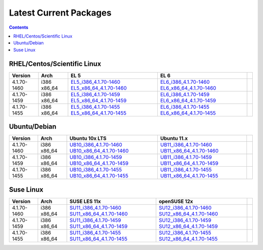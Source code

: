 =======================
Latest Current Packages
=======================

.. contents::
   :depth: 3

RHEL/Centos/Scientific Linux
----------------------------

+-------------+--------+---------------------------+---------------------------+-+
| Version     | Arch   | EL 5                      | EL 6                      | |
+=============+========+===========================+===========================+=+
| 4.1.70-1460 | i386   | `EL5_i386_4.1.70-1460`_   | `EL6_i386_4.1.70-1460`_   | |
|             | x86_64 | `EL5_x86_64_4.1.70-1460`_ | `EL6_x86_64_4.1.70-1460`_ | |
+-------------+--------+---------------------------+---------------------------+-+
| 4.1.70-1459 | i386   | `EL5_i386_4.1.70-1459`_   | `EL6_i386_4.1.70-1459`_   | |
|             | x86_64 | `EL5_x86_64_4.1.70-1459`_ | `EL6_x86_64_4.1.70-1459`_ | |
+-------------+--------+---------------------------+---------------------------+-+
| 4.1.70-1455 | i386   | `EL5_i386_4.1.70-1455`_   | `EL6_i386_4.1.70-1455`_   | |
|             | x86_64 | `EL5_x86_64_4.1.70-1455`_ | `EL6_x86_64_4.1.70-1455`_ | |
+-------------+--------+---------------------------+---------------------------+-+

Ubuntu/Debian
-------------
+-------------+--------+----------------------------+----------------------------+-+
| Version     | Arch   | Ubuntu 10x LTS             | Ubuntu 11.x                | |
+=============+========+============================+============================+=+
| 4.1.70-1460 | i386   | `UB10_i386_4.1.70-1460`_   | `UB11_i386_4.1.70-1460`_   | |
|             | x86_64 | `UB10_x86_64_4.1.70-1460`_ | `UB11_x86_64_4.1.70-1460`_ | |
+-------------+--------+----------------------------+----------------------------+-+
| 4.1.70-1459 | i386   | `UB10_i386_4.1.70-1459`_   | `UB11_i386_4.1.70-1459`_   | |
|             | x86_64 | `UB10_x86_64_4.1.70-1459`_ | `UB11_x86_64_4.1.70-1459`_ | |
+-------------+--------+----------------------------+----------------------------+-+
| 4.1.70-1455 | i386   | `UB10_i386_4.1.70-1455`_   | `UB11_i386_4.1.70-1455`_   | |
|             | x86_64 | `UB10_x86_64_4.1.70-1455`_ | `UB11_x86_64_4.1.70-1455`_ | |
+-------------+--------+----------------------------+----------------------------+-+

Suse Linux
----------
+-------------+--------+----------------------------+----------------------------+-+
| Version     | Arch   | SUSE LES 11x               | openSUSE 12x               | |
+=============+========+============================+============================+=+
| 4.1.70-1460 | i386   | `SU11_i386_4.1.70-1460`_   | `SU12_i386_4.1.70-1460`_   | |
|             | x86_64 | `SU11_x86_64_4.1.70-1460`_ | `SU12_x86_64_4.1.70-1460`_ | |
+-------------+--------+----------------------------+----------------------------+-+
| 4.1.70-1459 | i386   | `SU11_i386_4.1.70-1459`_   | `SU12_i386_4.1.70-1459`_   | |
|             | x86_64 | `SU11_x86_64_4.1.70-1459`_ | `SU12_x86_64_4.1.70-1459`_ | |
+-------------+--------+----------------------------+----------------------------+-+
| 4.1.70-1455 | i386   | `SU11_i386_4.1.70-1455`_   | `SU12_i386_4.1.70-1455`_   | |
|             | x86_64 | `SU11_x86_64_4.1.70-1455`_ | `SU12_x86_64_4.1.70-1455`_ | |
+-------------+--------+----------------------------+----------------------------+-+


.. External References Below. Nothing Below This Line Should Be Rendered in HTML Outbout
.. EL5
.. _EL5_i386_4.1.70-1460: http://sourceforge.net/projects/zenoss/files/zenoss-alpha/4.1.70-1460/zenoss-4.1.70-1460.el5.i386.rpm/download
.. _EL5_i386_4.1.70-1459: http://sourceforge.net/projects/zenoss/files/zenoss-alpha/4.1.70-1459/zenoss-4.1.70-1459.el5.i386.rpm/download
.. _EL5_i386_4.1.70-1455: http://sourceforge.net/projects/zenoss/files/zenoss-alpha/4.1.70-1455/zenoss-4.1.70-1455.el5.i386.rpm/download
.. _EL5_x86_64_4.1.70-1460: http://sourceforge.net/projects/zenoss/files/zenoss-alpha/4.1.70-1460/zenoss-4.1.70-1460.el5.x86_64.rpm/download
.. _EL5_x86_64_4.1.70-1459: http://sourceforge.net/projects/zenoss/files/zenoss-alpha/4.1.70-1459/zenoss-4.1.70-1459.el5.x86_64.rpm/download
.. _EL5_x86_64_4.1.70-1455: http://sourceforge.net/projects/zenoss/files/zenoss-alpha/4.1.70-1455/zenoss-4.1.70-1455.el5.x86_64.rpm/download

.. EL6
.. _EL6_i386_4.1.70-1460: http://#
.. _EL6_i386_4.1.70-1459: http://#
.. _EL6_i386_4.1.70-1455: http://#
.. _EL6_x86_64_4.1.70-1460: http://#
.. _EL6_x86_64_4.1.70-1459: http://#
.. _EL6_x86_64_4.1.70-1455: http://#

.. Ubuntu 10x LTS
.. _UB10_i386_4.1.70-1460: http://#
.. _UB10_i386_4.1.70-1459: http://#
.. _UB10_i386_4.1.70-1455: http://#
.. _UB10_x86_64_4.1.70-1460: http://#
.. _UB10_x86_64_4.1.70-1459: http://#
.. _UB10_x86_64_4.1.70-1455: http://#

.. Ubuntu 11.x 
.. _UB11_i386_4.1.70-1460: http://#
.. _UB11_i386_4.1.70-1459: http://#
.. _UB11_i386_4.1.70-1455: http://#
.. _UB11_x86_64_4.1.70-1460: http://#
.. _UB11_x86_64_4.1.70-1459: http://#
.. _UB11_x86_64_4.1.70-1455: http://#

.. SUSE LES 11x 
.. _SU11_i386_4.1.70-1460: http://#
.. _SU11_i386_4.1.70-1459: http://#
.. _SU11_i386_4.1.70-1455: http://#
.. _SU11_x86_64_4.1.70-1460: http://#
.. _SU11_x86_64_4.1.70-1459: http://#
.. _SU11_x86_64_4.1.70-1455: http://#

.. openSUSE 12x
.. _SU12_i386_4.1.70-1460: http://#
.. _SU12_i386_4.1.70-1459: http://#
.. _SU12_i386_4.1.70-1455: http://#
.. _SU12_x86_64_4.1.70-1460: http://#
.. _SU12_x86_64_4.1.70-1459: http://#
.. _SU12_x86_64_4.1.70-1455: http://#